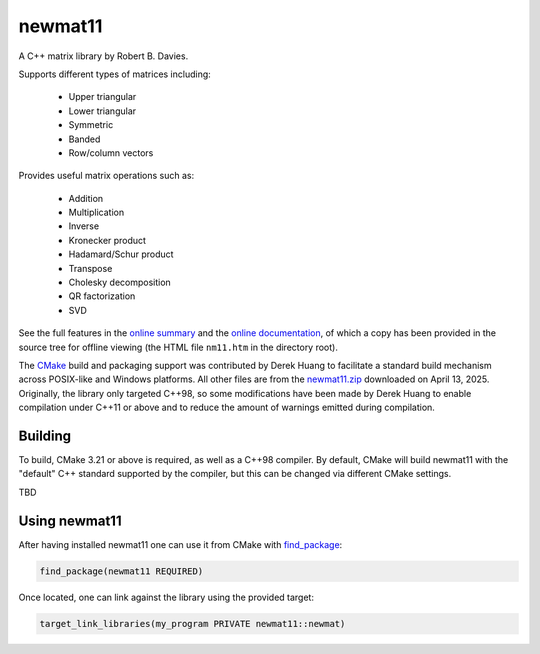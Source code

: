 .. README.rst

newmat11
========

A C++ matrix library by Robert B. Davies.

Supports different types of matrices including:

 * Upper triangular
 * Lower triangular
 * Symmetric
 * Banded
 * Row/column vectors

Provides useful matrix operations such as:

 * Addition
 * Multiplication
 * Inverse
 * Kronecker product
 * Hadamard/Schur product
 * Transpose
 * Cholesky decomposition
 * QR factorization
 * SVD

See the full features in the `online summary`__ and the `online documentation`__,
of which a copy has been provided in the source tree for offline viewing (the
HTML file ``nm11.htm`` in the directory root).

The CMake_ build and packaging support was contributed by Derek Huang to
facilitate a standard build mechanism across POSIX-like and Windows platforms.
All other files are from the `newmat11.zip`_ downloaded on April 13, 2025.
Originally, the library only targeted C++98, so some modifications have been
made by Derek Huang to enable compilation under C++11 or above and to reduce
the amount of warnings emitted during compilation.

.. __: https://www.robertnz.net/nm_intro.htm
.. __: https://www.robertnz.net/nm11.htm
.. _newmat11.zip: https://www.robertnz.net/ftp/newmat11.zip
.. _CMake: https://cmake.org/cmake/help/latest/


Building
--------

To build, CMake 3.21 or above is required, as well as a C++98 compiler. By
default, CMake will build newmat11 with the "default" C++ standard supported by
the compiler, but this can be changed via different CMake settings.

TBD


Using newmat11
--------------

After having installed newmat11 one can use it from CMake with `find_package`_:

.. _find_package: https://cmake.org/cmake/help/latest/command/find_package.html

.. code:: cmake

   find_package(newmat11 REQUIRED)

Once located, one can link against the library using the provided target:

.. code:: cmake

   target_link_libraries(my_program PRIVATE newmat11::newmat)
